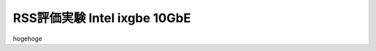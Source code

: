 
.. Susanow documentation master file, created by
   sphinx-quickstart on Fri Oct 13 12:33:10 2017.
   You can adapt this file completely to your liking, but it should at least
   contain the root `toctree` directive.

RSS評価実験 Intel ixgbe 10GbE
===================================

hogehoge


